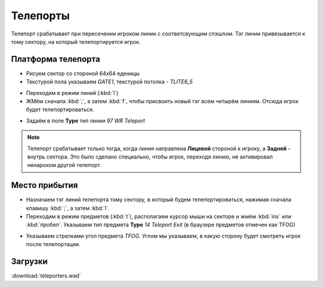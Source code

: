 Телепорты
=========

.. image:: teleport-01.png

Телепорт срабатывает при пересечении игроком линии с соответсвующим спэшлом. Тэг линии привязывается к тому сектору, на который телепортируется игрок.

Платформа телепорта
-------------------

* Рисуем сектор со стороной 64х64 еденицы
* Текстурой пола указываем `GATE1`, текстурой потолка - `TLITE6_5`

.. image:: teleport-02.png

* Переходим в режим линий (:kbd:`l`)
* ЖМём сначала :kbd:`;`, а затем :kbd:`f`, чтобы присвоить новый тэг всем четырём линиям. Отсюда игрок будет телепортироваться.

.. image:: teleport-03.png

* Задаём в поле **Type** тип линии `97 WR Teleport`

.. note::

    Телепорт срабатывает только тогда, когда линия направлена **Лицевой** стороной к игроку, а **Задней** - внутрь сектора. Это было сделано специально, чтобы игрок, переходя линию, не активировал ненароком другой телепорт.

Место прибытия
--------------

* Назначаем тэг линий телепорта тому сектору, в который будем телепортироваться, нажимая сначала клавишу :kbd:`;`, а затем :kbd:`l`.
* Переходим в режим предметов (:kbd:`t`), располагаем курсор мыши на секторе и жмём :kbd:`ins` или :kbd:`пробел`. Указываем тип предмета **Type** `14 Teleport Exit` (в браузере предметов отмечен как TFOG)

.. image:: teleport-04.png

* Указываем стрелками угол предмета `TFOG`. Углом мы указываем, в какую сторону будет смотреть игрок после телепортации.

Загрузки
--------

:download:`teleporters.wad`
